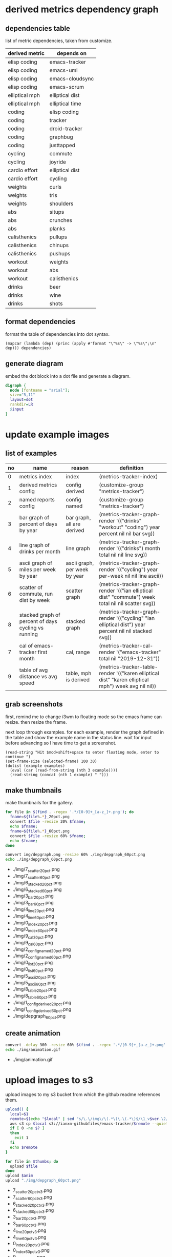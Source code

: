 * derived metrics dependency graph
** dependencies table

   list of metric dependencies, taken from customize.

#+NAME: dep
| derived metric | depends on      |
|----------------+-----------------|
| elisp coding   | emacs-tracker   |
| elisp coding   | emacs-uml       |
| elisp coding   | emacs-cloudsync |
| elisp coding   | emacs-scrum     |
| elliptical mph | elliptical dist |
| elliptical mph | elliptical time |
| coding         | elisp coding    |
| coding         | tracker         |
| coding         | droid-tracker   |
| coding         | graphbug        |
| coding         | justtapped      |
| cycling        | commute         |
| cycling        | joyride         |
| cardio effort  | elliptical dist |
| cardio effort  | cycling         |
| weights        | curls           |
| weights        | tris            |
| weights        | shoulders       |
| abs            | situps          |
| abs            | crunches        |
| abs            | planks          |
| calisthenics   | pullups         |
| calisthenics   | chinups         |
| calisthenics   | pushups         |
| workout        | weights         |
| workout        | abs             |
| workout        | calisthenics    |
| drinks         | beer            |
| drinks         | wine            |
| drinks         | shots           |

** format dependencies

   format the table of dependencies into dot syntax.

#+NAME: format-dot
#+BEGIN_SRC elisp :colnames nil :results output :var dependencies=dep
(mapcar (lambda (dep) (princ (apply #'format "\"%s\" -> \"%s\";\n" dep))) dependencies)
#+END_SRC

** generate diagram

   embed the dot block into a dot file and generate a diagram.

#+NAME: gen-diagram
#+BEGIN_SRC dot :file "img/depgraph.png" :var input=format-dot
digraph {
  node [fontname = "arial"];
  size="5,11"
  layout=dot
  rankdir=LR
  $input
}
#+END_SRC

#+RESULTS:
[[file:img/depgraph.png]]
* update example images
** list of examples
#+NAME: examples
| no | name                                                | reason                        | definition                                                                                           |
|----+-----------------------------------------------------+-------------------------------+------------------------------------------------------------------------------------------------------|
|  0 | metrics index                                       | index                         | (metrics-tracker-index)                                                                              |
|  1 | derived metrics config                              | config derived                | (customize-group "metrics-tracker")                                                                  |
|  2 | named reports config                                | config named                  | (customize-group "metrics-tracker")                                                                  |
|  3 | bar graph of percent of days by year                | bar graph, all are derived    | (metrics-tracker-graph-render '(("drinks" "workout" "coding") year percent nil nil bar svg))         |
|  4 | line graph of drinks per month                      | line graph                    | (metrics-tracker-graph-render '(("drinks") month total nil nil line svg))                            |
|  5 | ascii graph of miles per week by year               | ascii graph, per week by year | (metrics-tracker-graph-render '(("cycling") year per-week nil nil line ascii))                       |
|  6 | scatter of commute, run dist by week                | scatter graph                 | (metrics-tracker-graph-render '(("ian elliptical dist" "commute") week total nil nil scatter svg))   |
|  8 | stacked graph of percent of days cycling vs running | stacked graph                 | (metrics-tracker-graph-render '(("cycling" "ian elliptical dist") year percent nil nil stacked svg)) |
|  7 | cal of emacs-tracker first month                    | cal, range                    | (metrics-tracker-cal-render '("emacs-tracker" total nil "2019-12-31"))                               |
|  9 | table of avg distance vs avg speed                  | table, mph is derived         | (metrics-tracker-table-render '(("karen elliptical dist" "karen elliptical mph") week avg nil nil))  |
** grab screenshots

   first, remind me to change i3wm to floating mode so the emacs frame
   can resize.  then resize the frame.

   next loop through examples. for each example, render the graph
   defined in the table and show the example name in the status line.
   wait for input before advancing so I have time to get a screenshot.

#+NAME: take-screenshots
#+BEGIN_SRC elisp :var examples=examples :colnames nil
  (read-string "Hit $mod+shift+space to enter floating mode, enter to continue ")
  (set-frame-size (selected-frame) 100 30)
  (dolist (example examples)
    (eval (car (read-from-string (nth 3 example))))
    (read-string (concat (nth 1 example) " ")))
#+END_SRC

#+RESULTS: take-screenshots

** make thumbnails

   make thumbnails for the gallery.

#+NAME: thumbnail
#+BEGIN_SRC sh :exports both :results output list raw
  for file in $(find . -regex '.*/[0-9]+_[a-z_]+.png'); do
    fname=${file%.*}_20pct.png
    convert $file -resize 20% $fname;
    echo $fname;
    fname=${file%.*}_60pct.png
    convert $file -resize 60% $fname;
    echo $fname;
  done

  convert img/depgraph.png -resize 60% ./img/depgraph_60pct.png
  echo ./img/depgraph_60pct.png
#+END_SRC

#+RESULTS: thumbnail
- ./img/7_scatter_20pct.png
- ./img/7_scatter_60pct.png
- ./img/6_stacked_20pct.png
- ./img/6_stacked_60pct.png
- ./img/3_bar_20pct.png
- ./img/3_bar_60pct.png
- ./img/4_line_20pct.png
- ./img/4_line_60pct.png
- ./img/0_index_20pct.png
- ./img/0_index_60pct.png
- ./img/9_cal_20pct.png
- ./img/9_cal_60pct.png
- ./img/2_config_named_20pct.png
- ./img/2_config_named_60pct.png
- ./img/0_list_20pct.png
- ./img/0_list_60pct.png
- ./img/5_ascii_20pct.png
- ./img/5_ascii_60pct.png
- ./img/8_table_20pct.png
- ./img/8_table_60pct.png
- ./img/1_config_derived_20pct.png
- ./img/1_config_derived_60pct.png
- ./img/depgraph_60pct.png

** create animation

#+NAME: animate
#+BEGIN_SRC sh :exports both :results output list raw
   convert -delay 300 -resize 60% $(find . -regex '.*/[0-9]+_[a-z_]+.png' | sort) img/animation.gif
   echo ./img/animation.gif
#+END_SRC

#+RESULTS: animate
- ./img/animation.gif

* upload images to s3

  upload images to my s3 bucket from which the github readme
  references them.

#+BEGIN_SRC sh :exports both :results output list raw :var thumbs=thumbnail anim=animate ver=3
  upload() {
    local=$1
    remote=$(echo "$local" | sed "s/\.\/img\/\(.*\)\.\(.*\)$/\1_v$ver.\2/")
    aws s3 cp $local s3://ianxm-githubfiles/emacs-tracker/$remote --quiet --acl public-read;
    if [ 0 -ne $? ]
    then
      exit 1
    fi
    echo $remote
  }

  for file in $thumbs; do
    upload $file
  done
  upload $anim
  upload "./img/depgraph_60pct.png"
#+END_SRC

#+RESULTS:
- 7_scatter_20pct_v3.png
- 7_scatter_60pct_v3.png
- 6_stacked_20pct_v3.png
- 6_stacked_60pct_v3.png
- 3_bar_20pct_v3.png
- 3_bar_60pct_v3.png
- 4_line_20pct_v3.png
- 4_line_60pct_v3.png
- 0_index_20pct_v3.png
- 0_index_60pct_v3.png
- 9_cal_20pct_v3.png
- 9_cal_60pct_v3.png
- 2_config_named_20pct_v3.png
- 2_config_named_60pct_v3.png
- 0_list_20pct_v3.png
- 0_list_60pct_v3.png
- 5_ascii_20pct_v3.png
- 5_ascii_60pct_v3.png
- 8_table_20pct_v3.png
- 8_table_60pct_v3.png
- 1_config_derived_20pct_v3.png
- 1_config_derived_60pct_v3.png
- depgraph_60pct_v3.png
- animation_v3.gif
- depgraph_60pct_v3.png

#+BEGIN_SRC sh :results list raw
  aws s3 ls ianxm-githubfiles/emacs-tracker/
#+END_SRC

#+RESULTS:
- 2020-05-17 05:55:26      13430 0_list_20pct_v2.png
- 2020-05-17 05:55:27      11031 1_config_derived_20pct_v2.png
- 2020-05-17 05:55:25      12135 2_config_named_20pct_v2.png
- 2020-05-17 05:55:23       8122 3_bar_20pct_v2.png
- 2020-05-17 05:55:24       7781 4_line_20pct_v2.png
- 2020-05-17 05:55:26       8262 5_ascii_20pct_v2.png
- 2020-05-17 05:55:23       8478 6_stacked_20pct_v2.png
- 2020-05-17 05:55:22      13126 7_scatter_20pct_v2.png
- 2020-05-17 05:55:27       8863 8_table_20pct_v2.png
- 2020-05-17 05:55:25       5639 9_cal_20pct_v2.png
- 2020-05-15 08:45:22     254347 animation.gif
- 2020-05-03 10:22:50     254347 animation_1.gif
- 2020-05-17 05:55:28     439382 animation_v2.gif
- 2020-04-19 13:45:22      32341 commute_by_week.png
- 2020-04-29 06:33:32      27119 commute_by_week_1.png
- 2020-04-19 13:46:29      16132 commute_run_by_year.png
- 2020-04-29 06:33:45      12645 commute_run_by_year_1.png
- 2020-04-24 15:35:26      19912 metrics_tracker_named_reports.png
- 2020-04-29 06:49:36      32134 metrics_tracker_named_reports_1.png
- 2020-04-29 06:34:05      32134 named_reports.png
- 2020-05-02 14:07:24      23312 run_mph_vs_goal_1.png
